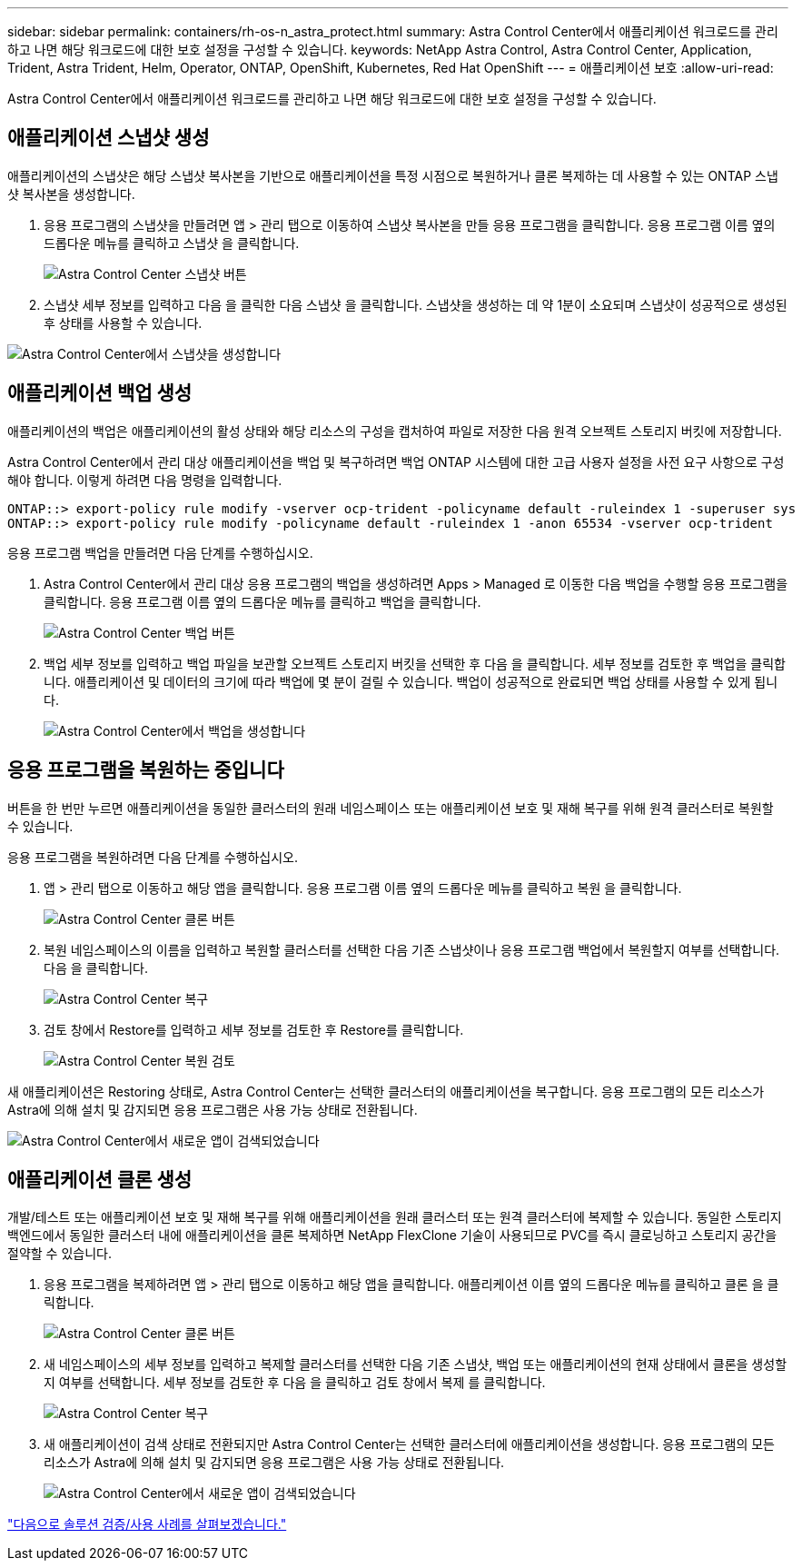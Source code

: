 ---
sidebar: sidebar 
permalink: containers/rh-os-n_astra_protect.html 
summary: Astra Control Center에서 애플리케이션 워크로드를 관리하고 나면 해당 워크로드에 대한 보호 설정을 구성할 수 있습니다. 
keywords: NetApp Astra Control, Astra Control Center, Application, Trident, Astra Trident, Helm, Operator, ONTAP, OpenShift, Kubernetes, Red Hat OpenShift 
---
= 애플리케이션 보호
:allow-uri-read: 


Astra Control Center에서 애플리케이션 워크로드를 관리하고 나면 해당 워크로드에 대한 보호 설정을 구성할 수 있습니다.



== 애플리케이션 스냅샷 생성

애플리케이션의 스냅샷은 해당 스냅샷 복사본을 기반으로 애플리케이션을 특정 시점으로 복원하거나 클론 복제하는 데 사용할 수 있는 ONTAP 스냅샷 복사본을 생성합니다.

. 응용 프로그램의 스냅샷을 만들려면 앱 > 관리 탭으로 이동하여 스냅샷 복사본을 만들 응용 프로그램을 클릭합니다. 응용 프로그램 이름 옆의 드롭다운 메뉴를 클릭하고 스냅샷 을 클릭합니다.
+
image:redhat_openshift_image130.jpg["Astra Control Center 스냅샷 버튼"]

. 스냅샷 세부 정보를 입력하고 다음 을 클릭한 다음 스냅샷 을 클릭합니다. 스냅샷을 생성하는 데 약 1분이 소요되며 스냅샷이 성공적으로 생성된 후 상태를 사용할 수 있습니다.


image:redhat_openshift_image131.jpg["Astra Control Center에서 스냅샷을 생성합니다"]



== 애플리케이션 백업 생성

애플리케이션의 백업은 애플리케이션의 활성 상태와 해당 리소스의 구성을 캡처하여 파일로 저장한 다음 원격 오브젝트 스토리지 버킷에 저장합니다.

Astra Control Center에서 관리 대상 애플리케이션을 백업 및 복구하려면 백업 ONTAP 시스템에 대한 고급 사용자 설정을 사전 요구 사항으로 구성해야 합니다. 이렇게 하려면 다음 명령을 입력합니다.

[listing]
----
ONTAP::> export-policy rule modify -vserver ocp-trident -policyname default -ruleindex 1 -superuser sys
ONTAP::> export-policy rule modify -policyname default -ruleindex 1 -anon 65534 -vserver ocp-trident
----
응용 프로그램 백업을 만들려면 다음 단계를 수행하십시오.

. Astra Control Center에서 관리 대상 응용 프로그램의 백업을 생성하려면 Apps > Managed 로 이동한 다음 백업을 수행할 응용 프로그램을 클릭합니다. 응용 프로그램 이름 옆의 드롭다운 메뉴를 클릭하고 백업을 클릭합니다.
+
image:redhat_openshift_image132.jpg["Astra Control Center 백업 버튼"]

. 백업 세부 정보를 입력하고 백업 파일을 보관할 오브젝트 스토리지 버킷을 선택한 후 다음 을 클릭합니다. 세부 정보를 검토한 후 백업을 클릭합니다. 애플리케이션 및 데이터의 크기에 따라 백업에 몇 분이 걸릴 수 있습니다. 백업이 성공적으로 완료되면 백업 상태를 사용할 수 있게 됩니다.
+
image:redhat_openshift_image133.jpg["Astra Control Center에서 백업을 생성합니다"]





== 응용 프로그램을 복원하는 중입니다

버튼을 한 번만 누르면 애플리케이션을 동일한 클러스터의 원래 네임스페이스 또는 애플리케이션 보호 및 재해 복구를 위해 원격 클러스터로 복원할 수 있습니다.

응용 프로그램을 복원하려면 다음 단계를 수행하십시오.

. 앱 > 관리 탭으로 이동하고 해당 앱을 클릭합니다. 응용 프로그램 이름 옆의 드롭다운 메뉴를 클릭하고 복원 을 클릭합니다.
+
image:redhat_openshift_image134.jpg["Astra Control Center 클론 버튼"]

. 복원 네임스페이스의 이름을 입력하고 복원할 클러스터를 선택한 다음 기존 스냅샷이나 응용 프로그램 백업에서 복원할지 여부를 선택합니다. 다음 을 클릭합니다.
+
image:redhat_openshift_image135.jpg["Astra Control Center 복구"]

. 검토 창에서 Restore를 입력하고 세부 정보를 검토한 후 Restore를 클릭합니다.
+
image:redhat_openshift_image136.jpg["Astra Control Center 복원 검토"]



새 애플리케이션은 Restoring 상태로, Astra Control Center는 선택한 클러스터의 애플리케이션을 복구합니다. 응용 프로그램의 모든 리소스가 Astra에 의해 설치 및 감지되면 응용 프로그램은 사용 가능 상태로 전환됩니다.

image:redhat_openshift_image137.jpg["Astra Control Center에서 새로운 앱이 검색되었습니다"]



== 애플리케이션 클론 생성

개발/테스트 또는 애플리케이션 보호 및 재해 복구를 위해 애플리케이션을 원래 클러스터 또는 원격 클러스터에 복제할 수 있습니다. 동일한 스토리지 백엔드에서 동일한 클러스터 내에 애플리케이션을 클론 복제하면 NetApp FlexClone 기술이 사용되므로 PVC를 즉시 클로닝하고 스토리지 공간을 절약할 수 있습니다.

. 응용 프로그램을 복제하려면 앱 > 관리 탭으로 이동하고 해당 앱을 클릭합니다. 애플리케이션 이름 옆의 드롭다운 메뉴를 클릭하고 클론 을 클릭합니다.
+
image:redhat_openshift_image138.jpg["Astra Control Center 클론 버튼"]

. 새 네임스페이스의 세부 정보를 입력하고 복제할 클러스터를 선택한 다음 기존 스냅샷, 백업 또는 애플리케이션의 현재 상태에서 클론을 생성할지 여부를 선택합니다. 세부 정보를 검토한 후 다음 을 클릭하고 검토 창에서 복제 를 클릭합니다.
+
image:redhat_openshift_image139.jpg["Astra Control Center 복구"]

. 새 애플리케이션이 검색 상태로 전환되지만 Astra Control Center는 선택한 클러스터에 애플리케이션을 생성합니다. 응용 프로그램의 모든 리소스가 Astra에 의해 설치 및 감지되면 응용 프로그램은 사용 가능 상태로 전환됩니다.
+
image:redhat_openshift_image140.jpg["Astra Control Center에서 새로운 앱이 검색되었습니다"]



link:rh-os-n_use_cases.html["다음으로 솔루션 검증/사용 사례를 살펴보겠습니다."]
